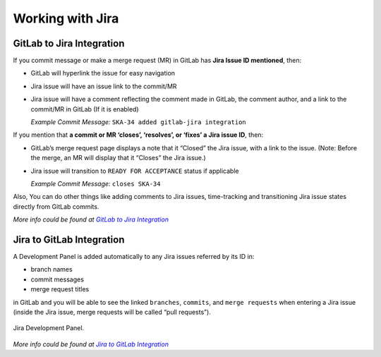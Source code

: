 Working with Jira
=================

.. todo::
   - Add info about Jira, ticket types, workflows etc.

GitLab to Jira Integration
--------------------------

If you commit message or make a merge request (MR) in GitLab has **Jira Issue ID mentioned**, then:

- GitLab will hyperlink the issue for easy navigation
- Jira issue will have an issue link to the commit/MR
- Jira issue will have a comment reflecting the comment made in GitLab, the comment author, and a link to the commit/MR in GitLab (If it is enabled)

  *Example Commit Message:* ``SKA-34 added gitlab-jira integration``


If you mention that **a commit or MR ‘closes’, ‘resolves’, or ‘fixes’ a Jira issue ID**, then:

- GitLab’s merge request page displays a note that it “Closed” the Jira issue, with a link to the issue. (Note: Before the merge, an MR will display that it “Closes” the Jira issue.)
- Jira issue will transition to ``READY FOR ACCEPTANCE`` status if applicable

  *Example Commit Message:* ``closes SKA-34``

Also, You can do other things like adding comments to Jira issues, time-tracking and transitioning Jira issue states directly from GitLab commits. 

*More info could be found at* |gitlab_jira_integration_link|_

Jira to GitLab Integration
--------------------------

A Development Panel is added automatically to any Jira issues referred
by its ID in:

-  branch names

-  commit messages

-  merge request titles

in GitLab and you will be able to see the linked ``branches``,
``commits``, and ``merge requests`` when entering a Jira issue (inside 
the Jira issue, merge requests will be called “pull requests”).

.. _figure-1-jira-dev-panel:

.. figure:: media/jira_dev_panel.png
   :scale: 60%
   :alt: Example Jira Development Panel
   :align: center
   :figclass: figborder

   Jira Development Panel.

*More info could be found at* |jira_development_panel_link|_

.. _gitlab_jira_integration_link: https://docs.gitlab.com/ee/user/project/integrations/jira.html
.. |gitlab_jira_integration_link| replace:: *GitLab to Jira Integration*
.. _Jira Smart Commits: https://confluence.atlassian.com/fisheye/using-smart-commits-960155400.html
.. _disabled: https://docs.gitlab.com/ee/user/project/integrations/jira.html#disabling-comments-on-jira-issues
.. _jira_development_panel_link: https://docs.gitlab.com/ee/integration/jira_development_panel.html
.. |jira_development_panel_link| replace:: *Jira to GitLab Integration* 